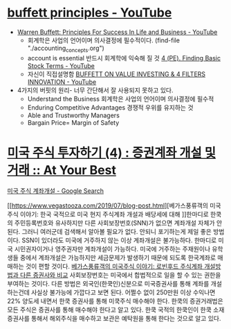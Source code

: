 

* [[https://www.youtube.com/results?search_query=buffett+principles][buffett principles - YouTube]] 
- [[https://www.youtube.com/watch?v=z1aRl6ay-04][Warren Buffett: Principles For Success In Life and Business - YouTube]]
    - 회계학은 사업의 언어이며 의사결정에 필수적이다. (find-file "./accounting_concepts.org")
    - account is essential 반드시 회계학에 익숙해 질 것 [[https://www.youtube.com/watch?v=PUvkPoDavnI][4 (PE). Finding Basic Stock Terms - YouTube]]
    - 자신이 직접설명함 [[https://www.youtube.com/watch?v=sH-jQg-_ITA][BUFFETT ON VALUE INVESTING & 4 FILTERS INNOVATION - YouTube]]

- 4가지의 버핏의 원리- 너무 간단해서 잘 사용되지 못하고 있다. 
    - Understand the Business 회계학은 사업의 언어이며 의사결정에 필수적
    - Enduring Competitive Advantages 경쟁적 우위를 유지하는 것
    - Able and Trustworthy Managers
    - Bargain Price= Margin of Safety




* [[https://atyourbest.tistory.com/8][미국 주식 투자하기 (4) : 증권계좌 개설 및 거래 :: At Your Best]]
[[https://www.google.com/search?source=hp&ei=VHIyXob6EdCsmAWQqabYDg&q=%EB%AF%B8%EA%B5%AD+%EC%A3%BC%EC%8B%9D+%EA%B3%84%EC%A2%8C%EA%B0%9C%EC%84%A4&oq=%EB%AF%B8%EA%B5%AD+%EC%A3%BC%EC%8B%9D+&gs_l=psy-ab.3..0i131l2j0l8.826.5296..16075...0.0..0.104.398.2j2......0....1..gws-wiz.....0.NSVkZ-HAejo&ved=0ahUKEwiG9JqI1KrnAhVQFqYKHZCUCesQ4dUDCAY&uact=5][미국 주식 계좌개설 - Google Search]]



[[https://www.vegastooza.com/2019/07/blog-post.html][베가스풍류객의 미국주식 이야기: 한국 국적으로 미국 현지 주식계좌 개설과 배당세에 대해
]]한마디로 한쿡의 주민등록번호와 유사하지만 다른 사회보장번호(SNN)가 없으면 계좌개설 자체가 안된다. 
그러니 여러군데 검색해서 알아볼 필요가 없다. 안되니 포기하는게 제일 좋은 방법이다. 
SSN이 있더라도 미국에 거주하지 않는 이상 계좌개설은 불가능하다. 
한마디로 미국 시민권자이거나 영주권자만 계좌개설이 가능하다. 
미국에 거주하는 주재원이나 유학생들 중에서 계좌개설은 가능하지만 세금문제가 발생하기 때문에 되도록 한국계좌로 매매하는 것이 편할 것이다. 
[[https://www.vegastooza.com/2019/07/blog-post_10.html][베가스풍류객의 미국주식 이야기: 로빈후드 주식계좌 개설방법과 다른 증권사와 비교]]
사회보장번호는 미국에서 합법적으로 일을 할 수 있는 권한을 부여하는 것이다. 
다른 방법은 외국인(한쿡인)신분으로 미국증권사를 통해 계좌를 개설하는건데 사실상 불가능에 가깝다고 보면 된다. 어쩔수 없이 250만원 이상 수익나면 22% 양도세 내면서 한쿡 증권사를 통해 미쿡주식 매수해야 한다.
한쿡의 증권거래법은 모든 주식은 증권사를 통해 매수해야 한다고 알고 있다. 한쿡 국적의 한쿡인이 한쿡 소재 증권사를 통해서 해외주식을 매수하고 보관은 예탁원을 통해 한다는 것으로 알고 있다. 

